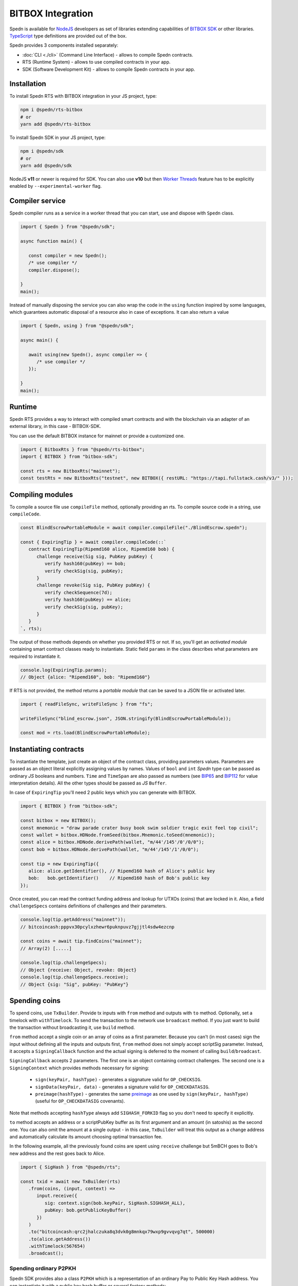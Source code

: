 ==================
BITBOX Integration
==================

Spedn is available for NodeJS_ developers as set of libraries extending capabilities of
`BITBOX SDK`_ or other libraries. TypeScript_ type definitions are provided out of the box.

Spedn provides 3 components installed separately:

* :doc:`CLI <./cli>` (Command Line Interface) - allows to compile Spedn contracts.
* RTS (Runtime System) - allows to use compiled contracts in your app.
* SDK (Software Development Kit) -  allows to compile Spedn contracts in your app.

Installation
============

To install Spedn RTS with BITBOX integration in your JS project, type:

.. code-block:: bash

   npm i @spedn/rts-bitbox
   # or
   yarn add @spedn/rts-bitbox

To install Spedn SDK in your JS project, type:

.. code-block:: bash

   npm i @spedn/sdk
   # or
   yarn add @spedn/sdk

NodeJS **v11** or newer is required for SDK. You can also use **v10** but then `Worker Threads`_ feature
has to be explicitly enabled by ``--experimental-worker`` flag.


Compiler service
================

Spedn compiler runs as a service in a worker thread that you can start, use and dispose with ``Spedn`` class.

.. code-block:: TypeScript

   import { Spedn } from "@spedn/sdk";

   async function main() {

      const compiler = new Spedn();
      /* use compiler */
      compiler.dispose();

   }
   main();

Instead of manually disposing the service you can also wrap the code in the ``using`` function inspired by some languages,
which guarantees automatic disposal of a resource also in case of exceptions. It can also return a value

.. code-block:: TypeScript

   import { Spedn, using } from "@spedn/sdk";

   async main() {

      await using(new Spedn(), async compiler => {
         /* use compiler */
      });

   }
   main();

Runtime
=======

Spedn RTS provides a way to interact with compiled smart contracts and with the blockchain
via an adapter of an external library, in this case - BITBOX-SDK.

You can use the default BITBOX instance for mainnet or provide a customized one.

.. code-block:: TypeScript

   import { BitboxRts } from "@spedn/rts-bitbox";
   import { BITBOX } from "bitbox-sdk"; 

   const rts = new BitboxRts("mainnet");
   const testRts = new BitboxRts("testnet", new BITBOX({ restURL: "https://tapi.fullstack.cash/v3/" }));

Compiling modules
=================

To compile a source file use ``compileFile`` method, optionally providing an rts.
To compile source code in a string, use ``compileCode``.

.. code-block:: TypeScript

   const BlindEscrowPortableModule = await compiler.compileFile("./BlindEscrow.spedn");

   const { ExpiringTip } = await compiler.compileCode(::`
      contract ExpiringTip(Ripemd160 alice, Ripemd160 bob) {
         challenge receive(Sig sig, PubKey pubKey) {
            verify hash160(pubKey) == bob;
            verify checkSig(sig, pubKey);
         }
         challenge revoke(Sig sig, PubKey pubKey) {
            verify checkSequence(7d);
            verify hash160(pubKey) == alice;
            verify checkSig(sig, pubKey);
         }
      }
   `, rts);

The output of those methods depends on whether you provided RTS or not.
If so, you'll get an *activated module* containing smart contract classes ready to instantiate.
Static field ``params`` in the class describes what parameters are required to instantiate it.

.. code-block:: TypeScript

   console.log(ExpiringTip.params);
   // Object {alice: "Ripemd160", bob: "Ripemd160"}


If RTS is not provided, the method returns a *portable module* that can be saved to a JSON file or activated later.

.. code-block:: TypeScript

   import { readFileSync, writeFileSync } from "fs";

   writeFileSync("blind_escrow.json", JSON.stringify(BlindEscrowPortableModule));

   const mod = rts.load(BlindEscrowPortableModule);


Instantiating contracts
=======================

To instantiate the template, just create an object of the contract class, providing parameters values.
Parameters are passed as an object literal explicitly assigning values by names. Values of ``bool`` and ``int``
*Spedn* type can be passed as ordinary *JS* booleans and numbers. ``Time`` and ``TimeSpan`` are also passed as numbers
(see BIP65_ and BIP112_ for value interpretation details).
All the other types should be passed as *JS* ``Buffer``.

In case of ``ExpiringTip`` you'll need 2 public keys which you can generate with BITBOX.

.. code-block:: TypeScript

   import { BITBOX } from "bitbox-sdk";

   const bitbox = new BITBOX();
   const mnemonic = "draw parade crater busy book swim soldier tragic exit feel top civil";
   const wallet = bitbox.HDNode.fromSeed(bitbox.Mnemonic.toSeed(mnemonic));
   const alice = bitbox.HDNode.derivePath(wallet, "m/44'/145'/0'/0/0");
   const bob = bitbox.HDNode.derivePath(wallet, "m/44'/145'/1'/0/0");

   const tip = new ExpiringTip({
      alice: alice.getIdentifier(), // Ripemd160 hash of Alice's public key
      bob:   bob.getIdentifier()    // Ripemd160 hash of Bob's public key
   });

Once created, you can read the contract funding address and lookup for UTXOs (coins) that are locked in it.
Also, a field ``challengeSpecs`` contains definitions of challenges and their parameters.

.. code-block:: TypeScript

   console.log(tip.getAddress("mainnet"));
   // bitcoincash:pppvx30pcylxzhewr6puknpuvz7gjjtl4sdw4ezcnp

   const coins = await tip.findCoins("mainnet");
   // Array(2) [.....]

   console.log(tip.challengeSpecs);
   // Object {receive: Object, revoke: Object}
   console.log(tip.challengeSpecs.receive);
   // Object {sig: "Sig", pubKey: "PubKey"}

Spending coins
==============

To spend coins, use ``TxBuilder``. Provide tx inputs with ``from`` method and outputs with ``to`` method.
Optionally, set a timelock with ``withTimelock``.
To send the transaction to the network use ``broadcast`` method.
If you just want to build the transaction without broadcasting it, use ``build`` method.

``from`` method accept a single coin or an array of coins as a first parameter.
Because you can't (in most cases) sign the input without defining all the inputs and outputs first,
``from`` method does not simply accept scriptSig parameter. Instead, it accepts a ``SigningCallback`` function
and the actual signing is deferred to the moment of calling ``build``/``broadcast``.

``SigningCallback`` accepts 2 parameters. The first one is an object containing contract challenges.
The second one is a ``SigningContext`` which provides methods necessary for signing:

   * ``sign(keyPair, hashType)`` - generates a siggnature valid for ``OP_CHECKSIG``.
   * ``signData(keyPair, data)`` - generates a signature valid for ``OP_CHECKDATASIG``.
   * ``preimage(hashType)`` - generates the same preimage_ as one used by ``sign(keyPair, hashType)``
     (useful for ``OP_CHECKDATASIG`` covenants).

Note that methods accepting ``hashType`` always add ``SIGHASH_FORKID`` flag so you don't need to specify it
explicitly.

``to`` method accepts an address or a scriptPubKey buffer as its first argument and an amount (in satoshis)
as the second one. You can also omit the amount at a single output - in this case, ``TxBuilder`` will
treat this output as a change address and automatically calculate its amount choosing optimal transaction fee.

In the following example, all the previously found coins are spent using ``receive`` challenge but 5mBCH goes to
Bob's new address and the rest goes back to Alice.

.. code-block:: TypeScript

   import { SigHash } from "@spedn/rts";

   const txid = await new TxBuilder(rts)
      .from(coins, (input, context) =>
         input.receive({
            sig: context.sign(bob.keyPair, SigHash.SIGHASH_ALL),
            pubKey: bob.getPublicKeyBuffer()
         })
      )
      .to("bitcoincash:qrc2jhalczuka8q3dvk0g8mnkqx79wxp9gvvqvg7qt", 500000)
      .to(alice.getAddress())
      .withTimelock(567654)
      .broadcast();


Spending ordinary P2PKH
-----------------------

Spedn SDK provides also a class ``P2PKH`` which is a representation of an ordinary Pay to Public Key Hash address.
You can instantiate it with a public key hash buffer or several factory methods:

.. code-block:: TypeScript

   import { P2PKH, P2PKHFactory } from "@spedn/rts";

   const factory = new P2PKHFactory(rts);

   let addr = new P2PKH(rts, bob.getIdentifier());
   addr = factory.fromKeyPair(bob.keyPair);
   addr = factory.fromPubKey(bob.toPublicKey());
   addr = factory.fromAddress(bob.toCashAddress());
   // all the above are equivalent

P2PKH contracts can be spent just like any other contract - they have ``spend({sig, pubKey})`` challenge,
but you can also replace the whole signing callback with a convenient helper ``signWith(keyPair)``.
Let's modify the previous example to spend additional input.

.. code-block:: TypeScript

   import { signWith } from "@spedn/rts";

   const bobsCoins = await addr.findCoins("mainnet");

   const txid = await new TxBuilder("mainnet")
      .from(coins, (input, context) =>
         input.receive({
            sig: context.sign(bob.keyPair, SigHash.SIGHASH_ALL),
            pubKey: bob.getPublicKeyBuffer()
         })
      )
      .from(bobsCoins[14], signWith(bob.keyPair))
      .to("bitcoincash:qrc2jhalczuka8q3dvk0g8mnkqx79wxp9gvvqvg7qt", 500000)
      .to(alice.getAddress())
      .withTimelock(567654)
      .broadcast();


Spending generic P2SH
---------------------

Spedn SDK provides also a class ``GenericP2SH`` for interoperability with any Pay to Script Hash contract
created without Spedn. To work with that kind of contract, you just need to know its redeemScript and
what arguments it expects. The generated class will have a single challenge ``spend`` with parameter
requirements as specified in the constructor.

.. code-block:: TypeScript

   import { GenericP2SH } from "@spedn/rts";

   const contract = new GenericP2SH(redeemScriptBuffer, { sig: "Sig", someNumber: "int" });


.. _NodeJS: https://nodejs.org/
.. _BITBOX SDK: https://developer.bitcoin.com/bitbox
.. _TypeScript: https://www.typescriptlang.org/
.. _Worker Threads: https://nodejs.org/docs/latest-v12.x/api/worker_threads.html
.. _BIP65: https://github.com/bitcoin/bips/blob/master/bip-0065.mediawiki
.. _BIP112: https://github.com/bitcoin/bips/blob/master/bip-0112.mediawiki
.. _preimage: https://www.bitcoincash.org/spec/replay-protected-sighash.html#specification
